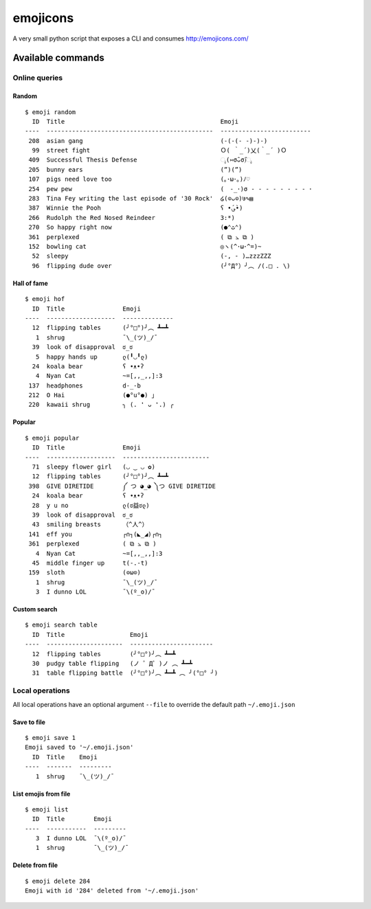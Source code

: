 emojicons
=========

|PyPI version| |PyPI downloads| |Build Status|

A very small python script that exposes a CLI and consumes
http://emojicons.com/

Available commands
------------------

Online queries
~~~~~~~~~~~~~~

Random
^^^^^^

::

    $ emoji random
      ID  Title                                           Emoji
    ----  ----------------------------------------------  -------------------------
     208  asian gang                                      (-(-(- -)-)-)
      99  street fight                                    Ｏ( ｀_´)乂(｀_´ )Ｏ
     409  Successful Thesis Defense                       ೖ(⑅σ̑ᴗσ̑)ೖ
     205  bunny ears                                      (”)(”)
     107  pigs need love too                              (｡･ω･｡)ﾉ♡
     254  pew pew                                         (　-_･)σ - - - - - - - - ･
     283  Tina Fey writing the last episode of '30 Rock'  ໒(⊙ᴗ⊙)७✎▤
     387  Winnie the Pooh                                 ʕ •́؈•̀)
     266  Rudolph the Red Nosed Reindeer                  3:*)
     270  So happy right now                              (●⌃ٹ⌃)
     361  perplexed                                       ( ⧉ ⦣ ⧉ )
     152  bowling cat                                     ◎ヽ(^･ω･^=)~
      52  sleepy                                          (-, - )…zzzZZZ
      96  flipping dude over                              (╯°Д°）╯︵ /(.□ . \)

Hall of fame
^^^^^^^^^^^^

::

    $ emoji hof
      ID  Title                Emoji
    ----  -------------------  --------------
      12  flipping tables      (╯°□°)╯︵ ┻━┻
       1  shrug                ¯\_(ツ)_/¯
      39  look of disapproval  ಠ_ಠ
       5  happy hands up       ლ(╹◡╹ლ)
      24  koala bear           ʕ •ᴥ•ʔ
       4  Nyan Cat             ~=[,,_,,]:3
     137  headphones           d-_-b
     212  O Hai                (●°u°●) 」
     220  kawaii shrug         ╮ (. ❛ ᴗ ❛.) ╭

Popular
^^^^^^^

::

    $ emoji popular
      ID  Title                Emoji
    ----  -------------------  ------------------------
      71  sleepy flower girl   (◡ ‿ ◡ ✿)
      12  flipping tables      (╯°□°)╯︵ ┻━┻
     398  GIVE DIRETIDE        ༼ つ ◕_◕ ༽つ GIVE DIRETIDE
      24  koala bear           ʕ •ᴥ•ʔ
      28  y u no               ლ(ಠ益ಠლ)
      39  look of disapproval  ಠ_ಠ
      43  smiling breasts      （^人^）
     141  eff you              ┌∩┐(◣_◢)┌∩┐
     361  perplexed            ( ⧉ ⦣ ⧉ )
       4  Nyan Cat             ~=[,,_,,]:3
      45  middle finger up     t(-.-t)
     159  sloth                (⊙ω⊙)
       1  shrug                ¯\_(ツ)_/¯
       3  I dunno LOL          ¯\(º_o)/¯

Custom search
^^^^^^^^^^^^^

::

    $ emoji search table
      ID  Title                  Emoji
    ----  ---------------------  -----------------------
      12  flipping tables        (╯°□°)╯︵ ┻━┻
      30  pudgy table flipping   (ノ ゜Д゜)ノ ︵ ┻━┻
      31  table flipping battle  (╯°□°)╯︵ ┻━┻ ︵ ╯(°□° ╯)

Local operations
~~~~~~~~~~~~~~~~

All local operations have an optional argument ``--file`` to override
the default path ``~/.emoji.json``

Save to file
^^^^^^^^^^^^

::

    $ emoji save 1
    Emoji saved to '~/.emoji.json'
      ID  Title    Emoji
    ----  -------  ---------
       1  shrug    ¯\_(ツ)_/¯

List emojis from file
^^^^^^^^^^^^^^^^^^^^^

::

    $ emoji list
      ID  Title        Emoji
    ----  -----------  ---------
       3  I dunno LOL  ¯\(º_o)/¯
       1  shrug        ¯\_(ツ)_/¯

Delete from file
^^^^^^^^^^^^^^^^

::

    $ emoji delete 284
    Emoji with id '284' deleted from '~/.emoji.json'

.. |PyPI version| image:: https://badge.fury.io/py/emojicons.svg
   :target: https://pypi.python.org/pypi/emojicons/
.. |PyPI downloads| image:: https://img.shields.io/pypi/dm/emojicons.svg?maxAge=2592000
   :target: https://pypi.python.org/pypi/emojicons/
.. |Build Status| image:: https://travis-ci.org/ruizink/emojicons.svg?branch=master
   :target: https://travis-ci.org/ruizink/emojicons
